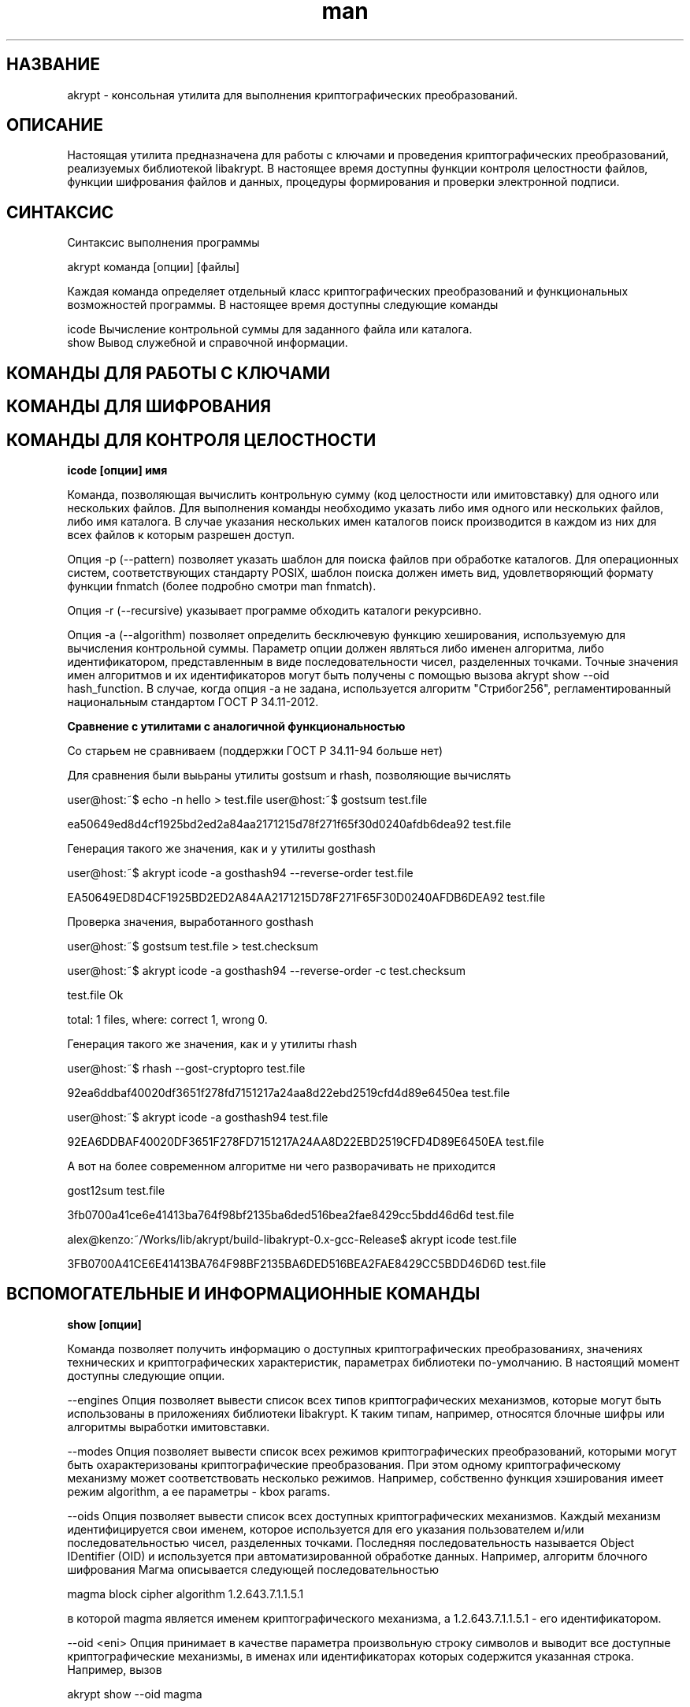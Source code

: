 .TH man 1 "1 июня 2019 г." "0.2" "русский мануал для программы akrypt"
.SH НАЗВАНИЕ
akrypt \- консольная утилита для выполнения криптографических преобразований.

.SH ОПИСАНИЕ

Настоящая утилита предназначена для работы с ключами и проведения криптографических преобразований,
реализуемых библиотекой libakrypt. В настоящее время доступны функции контроля целостности файлов,
функции шифрования файлов и данных, процедуры формирования и проверки электронной подписи.

.SH СИНТАКСИС

Синтаксис выполнения программы

    akrypt команда [опции] [файлы]

Каждая команда определяет отдельный класс криптографических преобразований и функциональных возможностей программы.
В настоящее время доступны следующие команды

    icode Вычисление контрольной суммы для заданного файла или каталога.
    show  Вывод служебной и справочной информации.


.SH КОМАНДЫ ДЛЯ РАБОТЫ С КЛЮЧАМИ

.SH КОМАНДЫ ДЛЯ ШИФРОВАНИЯ

.SH КОМАНДЫ ДЛЯ КОНТРОЛЯ ЦЕЛОСТНОCТИ

.B icode [опции] имя

Команда, позволяющая вычислить контрольную сумму (код целостности или имитовставку)
для одного или нескольких файлов. Для выполнения команды необходимо указать либо имя одного или нескольких файлов, либо
имя каталога. В случае указания нескольких имен каталогов поиск производится в каждом из них для всех файлов к которым разрешен доступ.

Опция -p (--pattern) позволяет указать шаблон для поиска файлов при обработке каталогов.
Для операционных систем, соответствующих стандарту POSIX, шаблон поиска должен иметь вид, удовлетворяющий
формату функции fnmatch (более подробно смотри man fnmatch).

Опция -r (--recursive) указывает программе обходить каталоги рекурсивно.

Опция -a (--algorithm) позволяет определить бесключевую функцию хеширования, используемую для вычисления
контрольной суммы. Параметр опции должен являться либо именен алгоритма, либо идентификатором, представленным
в виде последовательности чисел, разделенных точками. Точные значения имен алгоритмов и их идентификаторов могут
быть получены с помощью вызова akrypt show --oid hash_function.
В случае, когда опция -a не задана, используется алгоритм "Стрибог256", регламентированный
национальным стандартом ГОСТ Р 34.11-2012.

.B Сравнение с утилитами с аналогичной функциональностью

Со старьем не сравниваем (поддержки ГОСТ Р 34.11-94 больше нет)

Для сравнения были выьраны утилиты gostsum и rhash, позволяющие вычислять


user@host:~$ echo -n hello > test.file
user@host:~$ gostsum test.file

ea50649ed8d4cf1925bd2ed2a84aa2171215d78f271f65f30d0240afdb6dea92 test.file

Генерация такого же значения, как и у утилиты gosthash

user@host:~$ akrypt icode -a gosthash94 --reverse-order test.file

EA50649ED8D4CF1925BD2ED2A84AA2171215D78F271F65F30D0240AFDB6DEA92 test.file

Проверка значения, выработанного gosthash

user@host:~$ gostsum test.file > test.checksum

user@host:~$ akrypt icode -a gosthash94 --reverse-order -c test.checksum

test.file Ok

total: 1 files, where: correct 1, wrong 0.


Генерация такого же значения, как и у утилиты rhash

user@host:~$ rhash --gost-cryptopro test.file

92ea6ddbaf40020df3651f278fd7151217a24aa8d22ebd2519cfd4d89e6450ea  test.file

user@host:~$ akrypt icode -a gosthash94 test.file

92EA6DDBAF40020DF3651F278FD7151217A24AA8D22EBD2519CFD4D89E6450EA test.file


А вот на более современном алгоритме ни чего разворачивать не приходится

gost12sum test.file

3fb0700a41ce6e41413ba764f98bf2135ba6ded516bea2fae8429cc5bdd46d6d test.file

alex@kenzo:~/Works/lib/akrypt/build-libakrypt-0.x-gcc-Release$ akrypt icode test.file

3FB0700A41CE6E41413BA764F98BF2135BA6DED516BEA2FAE8429CC5BDD46D6D test.file


.SH ВСПОМОГАТЕЛЬНЫЕ И ИНФОРМАЦИОННЫЕ КОМАНДЫ

.B show [опции]

Команда позволяет получить информацию о доступных криптографических преобразованиях, значениях
технических и криптографических характеристик, параметрах библиотеки по-умолчанию.
В настоящий момент доступны следующие опции.

--engines Опция позволяет вывести список всех типов криптографических механизмов, которые могут быть
использованы в приложениях библиотеки libakrypt. К таким типам, например, относятся блочные шифры
или алгоритмы выработки имитовставки.

--modes Опция позволяет вывести список всех режимов криптографических преобразований,
которыми могут быть охарактеризованы криптографические преобразования. При этом одному криптографическому
механизму может соответствовать несколько режимов. Например, собственно функция хэширования имеет режим algorithm,
а ее параметры - kbox params.

--oids Опция позволяет вывести список всех доступных криптографических механизмов. Каждый механизм
идентифицируется свои именем, которое используется для его указания пользователем и/или последовательностью
чисел, разделенных точками. Последняя последовательность называется Object IDentifier (OID) и используется
при автоматизированной обработке данных. Например, алгоритм блочного шифрования Магма описывается следующей
последовательностью

    magma        block cipher     algorithm   1.2.643.7.1.1.5.1

в которой magma является именем криптографического механизма, а 1.2.643.7.1.1.5.1 - его идентификатором.

--oid <eni> Опция принимает в качестве параметра произвольную строку символов и выводит все доступные
криптографические механизмы, в именах или идентификаторах которых содержится указанная строка.
Например, вызов

   akrypt show --oid magma

может привести к следующему переченю криптографических механизмов.

    omac-magma   omac function    algorithm   1.2.643.2.52.1.4.1
    mgm-magma    mgm function     algorithm   1.2.643.2.52.1.4.3
    magma        block cipher     algorithm   1.2.643.7.1.1.5.1

--without-caption Опция запрещает печать заголовка, расшифровывающего названия выводимых парметров и их значений.


.SH ОПЦИИ

.SH ДОПОЛНИТЕЛЬНАЯ ИНФОРМАЦИЯ

.SH ПРИМЕРЫ ШИФРОВАНИЯ ИНФОРМАЦИИ

.SH ПРИМЕРЫ КОНТРОЛЯ ЦЕЛОСТНОСТИ

.B akrypt icode -rp "*.t??" -a streebog512 .

Данный вызов позволяет вычислить код целостности всех файлов, удовлетворяющих шаблону "*.t??"
(файлы, имеющие расширение из трех символов, начинающееся с символа t) в текущем каталоге,
а также во всех доступных вложенных каталогах. Для вычисления кода целостности используется
функция хеширования "Стрибог512", регламентируемая национальным стандартом ГОСТ Р 34.11-2012.

.SH СТАНДАРТЫ

Национальные стандарты Российской Федерации
 - ГОСТ Р 34.10-2012,
 - ГОСТ Р 34.11-2012,
 - ГОСТ Р 34.12-2015,
 - ГОСТ Р 34.13-2015.

Методические рекомендации Росстандарта
 - Р 50.1.111-2016,
 - Р 50.1.113-2016

.SH АВТОР
Axel Kenzo & The Company Of Belles Lettres (с) 2014 - 2019

Сайт проекта http://libakrypt.org
